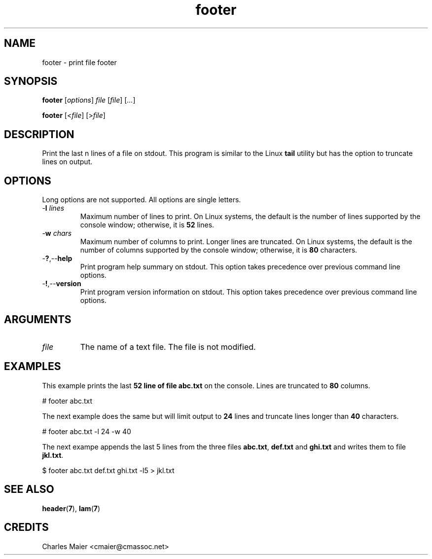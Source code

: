 .TH footer 7 "December 2012" "plc-utils-2.1.3" "Qualcomm Atheros Powerline Toolkit"

.SH NAME
footer - print file footer

.SH SYNOPSIS
.BR footer
.RI [ options ]
.IR file
.RI [ file ] 
.RI [ ... ]
.PP
.BR footer
.RI [< file ]
.RI [> file ]

.SH DESCRIPTION
Print the last n lines of a file on stdout.
This program is similar to the Linux \fBtail\fR utility but has the option to truncate lines on output.

.SH OPTIONS
Long options are not supported.
All options are single letters.

.TP
-\fBl\fI lines\fR
Maximum number of lines to print.
On Linux systems, the default is the number of lines supported by the console window; otherwise, it is \fB52\fR lines.

.TP
-\fBw\fI chars\fR
Maximum number of columns to print.
Longer lines are truncated.
On Linux systems, the default is the number of columns supported by the console window; otherwise, it is \fB80\fR characters.

.TP
.RB - ? ,-- help
Print program help summary on stdout.
This option takes precedence over previous command line options.

.TP
.RB - ! ,-- version
Print program version information on stdout.
This option takes precedence over previous command line options.

.SH ARGUMENTS

.TP
.IR file
The name of a text file.
The file is not modified.

.SH EXAMPLES
This example prints the last \fB52\fB line of file \fBabc.txt\fR on the console.
Lines are truncated to \fB80\fR columns.
.PP
   # footer abc.txt
.PP
The next example does the same but will limit output to \fB24\fR lines and truncate lines longer than \fB40\fR characters.
.PP
   # footer abc.txt -l 24 -w 40
.PP
The next exampe appends the last 5 lines from the three files \fBabc.txt\fR, \fBdef.txt\fR and \fBghi.txt\fR and writes them to file \fBjkl.txt\fR.
.PP
   $ footer abc.txt def.txt ghi.txt -l5 > jkl.txt

.SH SEE ALSO
.BR header ( 7 ),
.BR lam ( 7 ) 

.SH CREDITS
 Charles Maier <cmaier@cmassoc.net>
